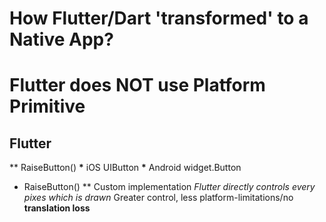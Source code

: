 * How Flutter/Dart 'transformed' to a Native App?

* Flutter does NOT use Platform Primitive

** Flutter
    ** RaiseButton()
        *** iOS UIButton
        *** Android widget.Button

    * RaiseButton()
        ** Custom implementation
            /Flutter directly controls every pixes which is drawn/
            Greater control, less platform-limitations/no *translation loss*
            